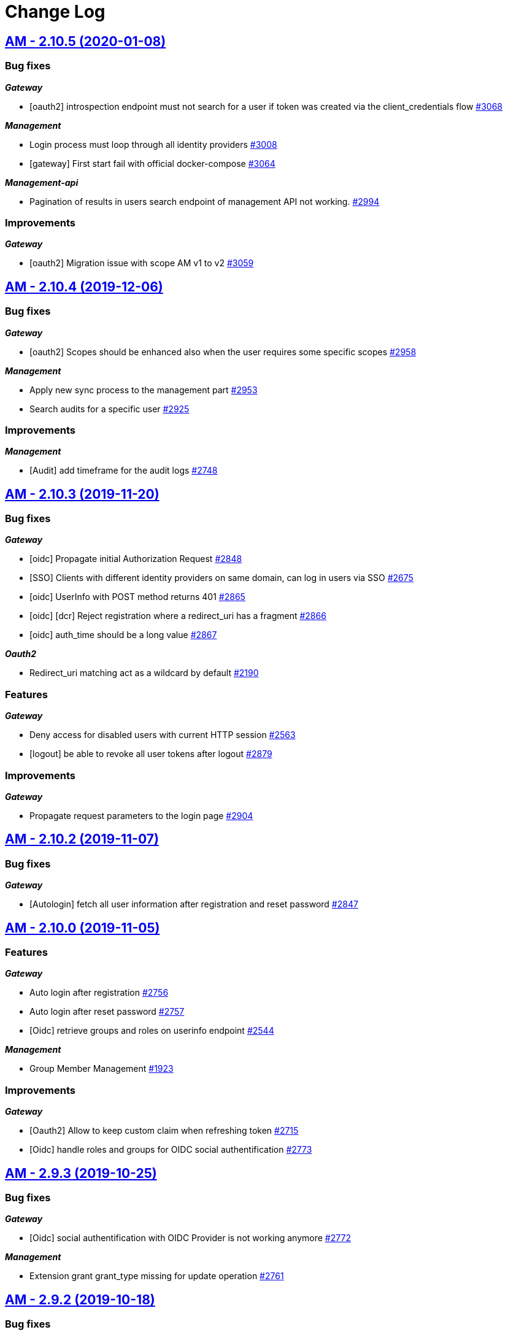 # Change Log

== https://github.com/gravitee-io/issues/milestone/198?closed=1[AM - 2.10.5 (2020-01-08)]

=== Bug fixes

*_Gateway_*

- [oauth2] introspection endpoint must not search for a user if token was created via the client_credentials flow  https://github.com/gravitee-io/issues/issues/3068[#3068]

*_Management_*

- Login process must loop through all identity providers https://github.com/gravitee-io/issues/issues/3008[#3008]
- [gateway] First start fail with official docker-compose https://github.com/gravitee-io/issues/issues/3064[#3064]

*_Management-api_*

- Pagination of results in users search endpoint of management API not working. https://github.com/gravitee-io/issues/issues/2994[#2994]

=== Improvements

*_Gateway_*

- [oauth2] Migration issue with scope AM v1 to v2 https://github.com/gravitee-io/issues/issues/3059[#3059]


== https://github.com/gravitee-io/issues/milestone/193?closed=1[AM - 2.10.4 (2019-12-06)]

=== Bug fixes

*_Gateway_*

- [oauth2] Scopes should be enhanced also when the user requires some specific scopes https://github.com/gravitee-io/issues/issues/2958[#2958]

*_Management_*

- Apply new sync process to the management part https://github.com/gravitee-io/issues/issues/2953[#2953]
- Search audits for a specific user https://github.com/gravitee-io/issues/issues/2925[#2925]

=== Improvements

*_Management_*

- [Audit] add timeframe for the audit logs https://github.com/gravitee-io/issues/issues/2748[#2748]


== https://github.com/gravitee-io/issues/milestone/190?closed=1[AM - 2.10.3 (2019-11-20)]

=== Bug fixes

*_Gateway_*

- [oidc] Propagate initial Authorization Request https://github.com/gravitee-io/issues/issues/2848[#2848]
- [SSO] Clients with different identity providers on same domain, can log in users via SSO https://github.com/gravitee-io/issues/issues/2675[#2675]
- [oidc] UserInfo with POST method returns 401 https://github.com/gravitee-io/issues/issues/2865[#2865]
- [oidc] [dcr] Reject registration where a redirect_uri has a fragment https://github.com/gravitee-io/issues/issues/2866[#2866]
- [oidc] auth_time should be a long value https://github.com/gravitee-io/issues/issues/2867[#2867]

*_Oauth2_*

- Redirect_uri matching act as a wildcard by default https://github.com/gravitee-io/issues/issues/2190[#2190]

=== Features

*_Gateway_*

- Deny access for disabled users with current HTTP session https://github.com/gravitee-io/issues/issues/2563[#2563]
- [logout] be able to revoke all user tokens after logout https://github.com/gravitee-io/issues/issues/2879[#2879]

=== Improvements

*_Gateway_*

- Propagate request parameters to the login page https://github.com/gravitee-io/issues/issues/2904[#2904]


== https://github.com/gravitee-io/issues/milestone/189?closed=1[AM - 2.10.2 (2019-11-07)]

=== Bug fixes

*_Gateway_*

- [Autologin] fetch all user information after registration and reset password https://github.com/gravitee-io/issues/issues/2847[#2847]


== https://github.com/gravitee-io/issues/milestone/163?closed=1[AM - 2.10.0 (2019-11-05)]

=== Features

*_Gateway_*

- Auto login after registration https://github.com/gravitee-io/issues/issues/2756[#2756]
- Auto login after reset password https://github.com/gravitee-io/issues/issues/2757[#2757]
- [Oidc] retrieve groups and roles on userinfo endpoint https://github.com/gravitee-io/issues/issues/2544[#2544]

*_Management_*

- Group Member Management https://github.com/gravitee-io/issues/issues/1923[#1923]

=== Improvements

*_Gateway_*

- [Oauth2] Allow to keep custom claim when refreshing token https://github.com/gravitee-io/issues/issues/2715[#2715]
- [Oidc] handle roles and groups for OIDC social authentification https://github.com/gravitee-io/issues/issues/2773[#2773]


== https://github.com/gravitee-io/issues/milestone/181?closed=1[AM - 2.9.3 (2019-10-25)]

=== Bug fixes

*_Gateway_*

- [Oidc] social authentification with OIDC Provider is not working anymore https://github.com/gravitee-io/issues/issues/2772[#2772]

*_Management_*

- Extension grant grant_type missing for update operation https://github.com/gravitee-io/issues/issues/2761[#2761]


== https://github.com/gravitee-io/issues/milestone/179?closed=1[AM - 2.9.2 (2019-10-18)]

=== Bug fixes

*_Management_*

- Be able to create multiple jwt-bearer grant type https://github.com/gravitee-io/issues/issues/2678[#2678]


== https://github.com/gravitee-io/issues/milestone/180?closed=1[AM - 2.8.6 (2019-10-17)]

=== Bug fixes

*_Management_*

- Cannot unlock user if he has never been authenticated https://github.com/gravitee-io/issues/issues/2736[#2736]


== https://github.com/gravitee-io/issues/milestone/178?closed=1[AM - 2.8.5 (2019-10-12)]

=== Improvements

*_Gateway_*

- [Identity Provider] use pooled connections for LDAP identity provider https://github.com/gravitee-io/issues/issues/2691[#2691]


== https://github.com/gravitee-io/issues/milestone/166?closed=1[AM - 2.9.1 (2019-10-03)]

=== Bug fixes

*_Gateway_*

- Manage preflight requests for token and revoke endpoints https://github.com/gravitee-io/issues/issues/2679[#2679]
- [Oidc] ID Token is not propagated anymore https://github.com/gravitee-io/issues/issues/2633[#2633]

*_Management_*

- Global admin "Domain [null] can not be found." https://github.com/gravitee-io/issues/issues/2677[#2677]

*_Management-ui_*

- Error updating client with metadata https://github.com/gravitee-io/issues/issues/2685[#2685]


== https://github.com/gravitee-io/issues/milestone/152?closed=1[AM - 2.9.0 (2019-09-18)]

=== Bug fixes

*_Gateway_*

- Client initialized with empty identity providers  https://github.com/gravitee-io/issues/issues/2568[#2568]
- Generate token - password credentials - CORS issue https://github.com/gravitee-io/issues/issues/2535[#2535]

=== Features

*_Gateway_*

- [Consent] be able to force consent page https://github.com/gravitee-io/issues/issues/2416[#2416]
- [Extension-point] retrieve user consent technical id from the POST_CONSENT step https://github.com/gravitee-io/issues/issues/2582[#2582]
- Store contextual information about the current authentication transaction https://github.com/gravitee-io/issues/issues/1933[#1933]

*_Identity-provider_*

- Role mapping for "external" providers https://github.com/gravitee-io/issues/issues/2505[#2505]

*_Management_*

- Add metadata to a client https://github.com/gravitee-io/issues/issues/2342[#2342]
- Role management https://github.com/gravitee-io/issues/issues/2464[#2464]

=== Improvements

*_Docker_*

- Manage protocol within nginx https://github.com/gravitee-io/issues/issues/2560[#2560]


== https://github.com/gravitee-io/issues/milestone/162?closed=1[AM - 2.8.4 (2019-09-18)]

=== Bug fixes

*_Event_*

- Some events are not published on the good domain https://github.com/gravitee-io/issues/issues/2561[#2561]

*_Management_*

- Cannot reset password or finalize user registration if user has no external id https://github.com/gravitee-io/issues/issues/2602[#2602]

=== Improvements

*_Gateway_*

- Remove technical error messages to avoid potential fraudulent access attempt https://github.com/gravitee-io/issues/issues/2614[#2614]


== https://github.com/gravitee-io/issues/milestone/160?closed=1[AM - 2.8.3 (2019-08-15)]

=== Bug fixes

*_Gateway_*

- [Sync] all domains handle events for other domains https://github.com/gravitee-io/issues/issues/2532[#2532]


== https://github.com/gravitee-io/issues/milestone/157?closed=1[AM - 2.8.2 (2019-08-05)]

=== Bug fixes

*_Audits_*

- Duplicate authentication events https://github.com/gravitee-io/issues/issues/2501[#2501]

*_Extension-grant_*

- Username claim is wrong after case-sensitivity feature https://github.com/gravitee-io/issues/issues/2482[#2482]

*_Management_*

- Social identity providers not working for admin domain https://github.com/gravitee-io/issues/issues/2500[#2500]

*_Management-ui_*

- One hour Account Blocked Duration is not displayed https://github.com/gravitee-io/issues/issues/2493[#2493]


== https://github.com/gravitee-io/issues/milestone/151?closed=1[AM - 2.8.1 (2019-07-22)]

=== Bug fixes

*_Am_*

- [ui] minor bug client selection component https://github.com/gravitee-io/issues/issues/2471[#2471]

*_Management-ui_*

- LDAP identity provider form CSS overlapping issue https://github.com/gravitee-io/issues/issues/2477[#2477]

*_Oauth_*

- Typo in error_description https://github.com/gravitee-io/issues/issues/2470[#2470]

=== Features

*_Am_*

- [dcr] Manage templating (UI/UX enhancements) https://github.com/gravitee-io/issues/issues/2454[#2454]


== https://github.com/gravitee-io/issues/milestone/144?closed=1[AM - 2.8.0 (2019-07-17)]

=== Bug fixes

*_Audits_*

- E11000 duplicate key error  https://github.com/gravitee-io/issues/issues/2368[#2368]

*_Gateway_*

- [Management] logback gravitee.am.log.dir_IS_UNDEFINED https://github.com/gravitee-io/issues/issues/2430[#2430]

*_Identityprovider_*

- [Ldap] unable to use complex searchFilter https://github.com/gravitee-io/issues/issues/2428[#2428]

*_Idp_*

- [Role-mapper] invalid grant if group has no member https://github.com/gravitee-io/issues/issues/2073[#2073]

=== Features

*_Dcr_*

- Discovery & default scopes https://github.com/gravitee-io/issues/issues/2326[#2326]
- Manage templating https://github.com/gravitee-io/issues/issues/2454[#2454]

*_Management_*

- Tokens claims mapper https://github.com/gravitee-io/issues/issues/2409[#2409]
- Username/Email case-sensitivity https://github.com/gravitee-io/issues/issues/2445[#2445]

=== Improvements

*_Docker_*

- Remove gravitee user for openshift support https://github.com/gravitee-io/issues/issues/2438[#2438]

*_Gateway_*

- Add a X-Transaction-Id when hitting AM Gateway https://github.com/gravitee-io/issues/issues/2450[#2450]

*_Management_*

- Add a warning message if JWT secret is the default one https://github.com/gravitee-io/issues/issues/2451[#2451]


== https://github.com/gravitee-io/issues/milestone/148?closed=1[AM - 2.7.1 (2019-06-27)]

=== Bug fixes

*_Management_*

- Jetty server becomes unresponsive after being idle https://github.com/gravitee-io/issues/issues/2411[#2411]
- Multiple Vertx instances https://github.com/gravitee-io/issues/issues/2410[#2410]


== https://github.com/gravitee-io/issues/milestone/134?closed=1[AM - 2.7.0 (2019-06-15)]

=== Bug fixes

*_Gateway_*

- [Dcr] A redirect_uri is required even if the client is created for the client_credentials flow https://github.com/gravitee-io/issues/issues/2297[#2297]

*_Management_*

- Check client while setting it to a user https://github.com/gravitee-io/issues/issues/2335[#2335]
- Dashboard top clients doesn't work https://github.com/gravitee-io/issues/issues/2362[#2362]
- Enable/Disable users not working with external identity providers https://github.com/gravitee-io/issues/issues/2361[#2361]
- OAuth 2.0 scope keys should be case sensitive https://github.com/gravitee-io/issues/issues/2343[#2343]
- [OIDC Provider] Client secret value should be optional https://github.com/gravitee-io/issues/issues/2344[#2344]

=== Features

*_Gateway_*

- Add extension point for more granular OAuth2 scope save/check https://github.com/gravitee-io/issues/issues/1849[#1849]
- Manage policies at root level https://github.com/gravitee-io/issues/issues/2356[#2356]

*_Management_*

- Add an option to complete an account during reset password https://github.com/gravitee-io/issues/issues/2345[#2345]
- Handle custom error page https://github.com/gravitee-io/issues/issues/2312[#2312]
- [am] I should be able to search user by username using management API https://github.com/gravitee-io/issues/issues/2120[#2120]

*_Oidc_*

- [Dcr] implement renew secret https://github.com/gravitee-io/issues/issues/2323[#2323]

=== Improvements

*_Management-ui_*

- UI enhancements https://github.com/gravitee-io/issues/issues/2357[#2357]


== https://github.com/gravitee-io/issues/milestone/129?closed=1[AM - 2.6.0 (2019-05-24)]

=== Bug fixes

*_Gateway_*

- [forms] Custom client forms are not used after redirection https://github.com/gravitee-io/issues/issues/2285[#2285]
- [scim] Configure CORS https://github.com/gravitee-io/issues/issues/2262[#2262]

*_Oidc_*

- [dcr] Missing openid response_type https://github.com/gravitee-io/issues/issues/2178[#2178]

=== Features

*_Gateway_*

- Brute force authentication attempt https://github.com/gravitee-io/issues/issues/2216[#2216]
- Internal refactoring - protocols are now plugins https://github.com/gravitee-io/issues/issues/2185[#2185]
- OpenID Connect Identity Provider https://github.com/gravitee-io/issues/issues/1848[#1848]

*_Global_*

- Manage security domains deployment https://github.com/gravitee-io/issues/issues/2017[#2017]

*_Management_*

- Create default certificate per domain  https://github.com/gravitee-io/issues/issues/2146[#2146]

=== Improvements

*_Oidc_*

- [dcr] Manage userinfo encryption https://github.com/gravitee-io/issues/issues/2180[#2180]
- [dcr] Manage id_token encryption https://github.com/gravitee-io/issues/issues/2174[#2174]


== https://github.com/gravitee-io/issues/milestone/122?closed=1[AM - 2.5.0 (2019-04-24)]

=== Bug fixes

*_Oidc_*

- [dcr] subject_type not checked https://github.com/gravitee-io/issues/issues/2135[#2135]
- [jwks] JWKS keys endpoint seems to load all domains certificates https://github.com/gravitee-io/issues/issues/2126[#2126]
- [dcr] update through PUT request https://github.com/gravitee-io/issues/issues/2134[#2134]

=== Features

*_Gateway_*

- [jwt] generate 'issuer' claim per domain https://github.com/gravitee-io/issues/issues/2015[#2015]

*_Management_*

- Create audit logs for the platform https://github.com/gravitee-io/issues/issues/2065[#2065]
- Delete scope approval https://github.com/gravitee-io/issues/issues/1851[#1851]

*_Management-api_*

- Add a service to generate a new client secret https://github.com/gravitee-io/issues/issues/2063[#2063]

*_Oidc_*

- [dcr] Manage id_token_signed_response_alg https://github.com/gravitee-io/issues/issues/2154[#2154]
- [dcr] Manage userinfo_signed_response_alg https://github.com/gravitee-io/issues/issues/2136[#2136]

*_Platform_*

- Java 11 support https://github.com/gravitee-io/issues/issues/2145[#2145]

=== Improvements

*_Oidc_*

- [dcr] One time Token https://github.com/gravitee-io/issues/issues/2133[#2133]


== https://github.com/gravitee-io/issues/milestone/111?closed=1[AM - 2.4.0 (2019-03-20)]

=== Bug fixes

*_Gateway_*

- Return a refresh_token when getting an access_token using extension grant https://github.com/gravitee-io/issues/issues/1978[#1978]

*_General_*

- SSL problems when connecting with MongoDB ReplicaSet https://github.com/gravitee-io/issues/issues/1983[#1983]

=== Features

*_Management_*

- Cusomizable scope expiry (per single scope) https://github.com/gravitee-io/issues/issues/1850[#1850]
- [Users] Select IDP when creating a user https://github.com/gravitee-io/issues/issues/2018[#2018]

=== Improvements

*_Gateway_*

- Stronger client_secret (and other tokens) https://github.com/gravitee-io/issues/issues/1847[#1847]

*_Management_*

- Add the prometheus configuration https://github.com/gravitee-io/issues/issues/2036[#2036]


== https://github.com/gravitee-io/issues/milestone/110?closed=1[AM - 2.3.0 (2019-02-25)]

=== Bug fixes

*_Email_*

- Do not try to load local image resources if src tag is an absolute http link https://github.com/gravitee-io/issues/issues/1970[#1970]

*_General_*

- NullPointerException with unknown client https://github.com/gravitee-io/issues/issues/1895[#1895]

*_Idp_*

- Role Mapper does not handle attribute value with '=' https://github.com/gravitee-io/issues/issues/1936[#1936]

*_Management_*

- Cannot reset client certificate https://github.com/gravitee-io/issues/issues/1960[#1960]
- Dashboard tokens doesn't work https://github.com/gravitee-io/issues/issues/1959[#1959]

*_Oidc_*

- Missing SubjectTypesSupported in oidc/.well-known/openid-configuration response https://github.com/gravitee-io/issues/issues/1928[#1928]

*_Scim_*

- Org.bson.codecs.configuration.CodecConfigurationExceptionCan't find a codec for class io.gravitee.am.gateway.handler.scim.model.Attribute https://github.com/gravitee-io/issues/issues/1953[#1953]

=== Features

*_Certificate_*

- PKCS12 support https://github.com/gravitee-io/issues/issues/1896[#1896]

*_Idp_*

- Ldap] enable compare password authentication https://github.com/gravitee-io/issues/issues/1912[#1912]

*_Management_*

- Custom HTML templates per client https://github.com/gravitee-io/issues/issues/1910[#1910]
- Custom email templates https://github.com/gravitee-io/issues/issues/1909[#1909]
- Password Complexity policy https://github.com/gravitee-io/issues/issues/1921[#1921]

*_Oauth2_*

- [extension-grant] Exchange APIM API-Key for token https://github.com/gravitee-io/issues/issues/1911[#1911]

=== Improvements

*_General_*

- [jwt] Check that the user identified by sub is existing https://github.com/gravitee-io/issues/issues/1900[#1900]


== https://github.com/gravitee-io/graviteeio-access-management/milestone/25?closed=1[2.2.0 (2019-01-24)]

=== Bug fixes

*_Management_*

- Change auth cookie name to avoid potential cookies collision  https://github.com/gravitee-io/graviteeio-access-management/issues/489[#489]
- Sometimes the /admin context is not well deployed https://github.com/gravitee-io/graviteeio-access-management/issues/488[#488]

*_Oauth2_*

- Authorization request is not retrieved from session when available. https://github.com/gravitee-io/graviteeio-access-management/issues/472[#472]

=== Features

*_Global_*

- User management https://github.com/gravitee-io/graviteeio-access-management/issues/145[#145]

*_Oauth2_*

- Add claims mapping to the JWT Bearer extension grant https://github.com/gravitee-io/graviteeio-access-management/issues/491[#491]

*_Openid_*

- Dynamic client registration https://github.com/gravitee-io/graviteeio-access-management/issues/191[#191]

=== Improvements

*_Oidc_*

- Set default "sub" claim for LDAP Provider if custom mapping is enable https://github.com/gravitee-io/graviteeio-access-management/issues/479[#479]


== https://github.com/gravitee-io/graviteeio-access-management/milestone/26?closed=1[2.1.1 (2018-12-05)]

=== Bug fixes

*_Gateway_*

- HTTP Error 503 after scope approvals https://github.com/gravitee-io/graviteeio-access-management/issues/467[#467]

*_Oauth2_*

- Null value while retrieving social user https://github.com/gravitee-io/graviteeio-access-management/issues/463[#463]

=== Improvements

*_Gateway_*

- Do not reload the entire domain context for "inner" changes https://github.com/gravitee-io/graviteeio-access-management/issues/465[#465]


== https://github.com/gravitee-io/graviteeio-access-management/milestone/23?closed=1[2.1.0 (2018-11-28)]

=== Bug fixes

*_Certificate_*

- Save certificate binary data into database https://github.com/gravitee-io/graviteeio-access-management/issues/295[#295]
- Unable to disable client's certificate https://github.com/gravitee-io/graviteeio-access-management/issues/309[#309]

*_Gateway_*

- Gateway should not load master domains https://github.com/gravitee-io/graviteeio-access-management/issues/427[#427]
- Rely on "X-Forwarded-Path" header to handle 302 redirection  https://github.com/gravitee-io/graviteeio-access-management/issues/433[#433]
- Rely on X-Forwarded-Prefix to set Session domain cookie path https://github.com/gravitee-io/graviteeio-access-management/issues/436[#436]

*_Identityprovider_*

- Mongo] handle complex user claims https://github.com/gravitee-io/graviteeio-access-management/issues/441[#441]
- [ldap] Use a password field for the LDAP password property https://github.com/gravitee-io/graviteeio-access-management/issues/438[#438]

*_Management_*

- Scopes are still present when a security domain is deleted. https://github.com/gravitee-io/graviteeio-access-management/issues/346[#346]

*_Oauth2_*

- A refresh_token is provided even for a client without this grant type https://github.com/gravitee-io/graviteeio-access-management/issues/338[#338]
- Access token additional parameters https://github.com/gravitee-io/graviteeio-access-management/issues/341[#341]
- Access token after Implicit/Hybrid flow is the same as Resource Owner Flow https://github.com/gravitee-io/graviteeio-access-management/issues/446[#446]
- Authorization codemissing client_id https://github.com/gravitee-io/graviteeio-access-management/issues/343[#343]
- Authorization server must throw invalid request exception if request includes a parameter more than once https://github.com/gravitee-io/graviteeio-access-management/issues/363[#363]
- Client can ask for any scope, even if scope are not defined from domain settings https://github.com/gravitee-io/graviteeio-access-management/issues/337[#337]
- Different behaviors between no scope and empty scope https://github.com/gravitee-io/graviteeio-access-management/issues/340[#340]
- Flow with redirect_uri (auth_code / implicit) https://github.com/gravitee-io/graviteeio-access-management/issues/371[#371]
- Gateway returns a 500 when providing an invalid Basic auth header https://github.com/gravitee-io/graviteeio-access-management/issues/339[#339]
- Invalid set-cookie value https://github.com/gravitee-io/graviteeio-access-management/issues/352[#352]
- Scope approvals are never removed https://github.com/gravitee-io/graviteeio-access-management/issues/362[#362]
- Unsupported response_type with authorize endpoint https://github.com/gravitee-io/graviteeio-access-management/issues/342[#342]
- Wrong "sub" claim for resource owner password grant flow https://github.com/gravitee-io/graviteeio-access-management/issues/374[#374]
- [authorization code] An unknown client / invalid client must not be redirected to login form https://github.com/gravitee-io/graviteeio-access-management/issues/353[#353]
- [authorization code] Login form must not be accessed directly https://github.com/gravitee-io/graviteeio-access-management/issues/358[#358]
- [authorization code] No redirect_uri must result on an error https://github.com/gravitee-io/graviteeio-access-management/issues/357[#357]
- [revocation] No error / error_description when the client_id is not the one used to generate token https://github.com/gravitee-io/graviteeio-access-management/issues/385[#385]
- [revocation] No error and error_description when the client is unknown https://github.com/gravitee-io/graviteeio-access-management/issues/384[#384]

*_Oidc_*

- At_hash ID Token claim is required for Implicit and Hybrid flow https://github.com/gravitee-io/graviteeio-access-management/issues/396[#396]
- Client cannot be found in case of failure https://github.com/gravitee-io/graviteeio-access-management/issues/408[#408]
- Handle nonce parameter for existing tokens https://github.com/gravitee-io/graviteeio-access-management/issues/316[#316]
- Hybrid Flow - response type code+token should not have an id_token in response even with scope openid https://github.com/gravitee-io/graviteeio-access-management/issues/439[#439]
- Hybrid flow Authorization Error Response must be return in the fragment component of the Redirection URI https://github.com/gravitee-io/graviteeio-access-management/issues/413[#413]
- Implicit flow should use fragment in redirection uri instead of query-param https://github.com/gravitee-io/graviteeio-access-management/issues/400[#400]
- Mismatch redirect_uri should end up with default AM error page https://github.com/gravitee-io/graviteeio-access-management/issues/409[#409]
- No error_description when calling UserInfo endpoint https://github.com/gravitee-io/graviteeio-access-management/issues/378[#378]
- Nonce parameter is required for implicit flow https://github.com/gravitee-io/graviteeio-access-management/issues/395[#395]
- OpenIDScopeUpgrader - ScopeAlreadyExistsException for newly created database https://github.com/gravitee-io/graviteeio-access-management/issues/418[#418]
- Some Location HTTP redirect_uri are not absolute https://github.com/gravitee-io/graviteeio-access-management/issues/415[#415]
- Sub claim must be an internal identifier https://github.com/gravitee-io/graviteeio-access-management/issues/376[#376]
- UserInfo Response 'sub' claim mismatch ID Token 'sub' claim https://github.com/gravitee-io/graviteeio-access-management/issues/394[#394]
- [implicit] redirect_uri is required https://github.com/gravitee-io/graviteeio-access-management/issues/402[#402]

*_Plugins_*

- PluginContextFactoryImpl - Unable to refresh plugin context https://github.com/gravitee-io/graviteeio-access-management/issues/430[#430]

=== Features

*_Gateway_*

- Management] add healthcheck probes https://github.com/gravitee-io/graviteeio-access-management/issues/453[#453]

*_Idp_*

- Add "email" field for inline provider https://github.com/gravitee-io/graviteeio-access-management/issues/391[#391]
- Enable user mapper for inline provider https://github.com/gravitee-io/graviteeio-access-management/issues/390[#390]

*_Oauth2_*

- Allow cross domains tokens introspection https://github.com/gravitee-io/graviteeio-access-management/issues/457[#457]
- Rethink the way to store tokens https://github.com/gravitee-io/graviteeio-access-management/issues/451[#451]

*_Oidc_*

- Complete OpenID Provider Metadata https://github.com/gravitee-io/graviteeio-access-management/issues/330[#330]
- Hybrid Flow handle multiple response type https://github.com/gravitee-io/graviteeio-access-management/issues/332[#332]
- Implicit flow handle id_token response type https://github.com/gravitee-io/graviteeio-access-management/issues/334[#334]
- Not the same nonce in the ID Token as in the authorization request https://github.com/gravitee-io/graviteeio-access-management/issues/299[#299]
- Request with prompt=login when user logged in https://github.com/gravitee-io/graviteeio-access-management/issues/319[#319]
- Request with prompt=none when not logged in https://github.com/gravitee-io/graviteeio-access-management/issues/300[#300]
- Requesting Claims using Scope Values https://github.com/gravitee-io/graviteeio-access-management/issues/380[#380]
- Requesting Claims using the "claims" Request Parameter https://github.com/gravitee-io/graviteeio-access-management/issues/325[#325]
- Requesting ID Token with max_age=1 seconds restriction https://github.com/gravitee-io/graviteeio-access-management/issues/301[#301]
- Requesting ID Token with max_age=10000 seconds restriction https://github.com/gravitee-io/graviteeio-access-management/issues/302[#302]
- Revoke tokens issued from an code using twice https://github.com/gravitee-io/graviteeio-access-management/issues/328[#328]
- Signed ID Token has no kid https://github.com/gravitee-io/graviteeio-access-management/issues/298[#298]
- UserInfo Endpoint access with POST and bearer body https://github.com/gravitee-io/graviteeio-access-management/issues/317[#317]

*_Openid_*

- OpenID Connect support https://github.com/gravitee-io/graviteeio-access-management/issues/1[#1]
- Well-known endpoint https://github.com/gravitee-io/graviteeio-access-management/issues/182[#182]

=== Improvements

*_Gateway_*

- Improve logging https://github.com/gravitee-io/graviteeio-access-management/issues/424[#424]

*_Management_*

- Better support  for X-Forward-* headers https://github.com/gravitee-io/graviteeio-access-management/issues/419[#419]

*_Oauth2_*

- Default login page should display domain's name instead of domain's description https://github.com/gravitee-io/graviteeio-access-management/issues/445[#445]
- Update extension grants for 2.1 version https://github.com/gravitee-io/graviteeio-access-management/issues/455[#455]

*_Repository_*

- [mongodb] TLS support https://github.com/gravitee-io/graviteeio-access-management/issues/443[#443]


== https://github.com/gravitee-io/graviteeio-access-management/milestone/24?closed=1[2.0.5 (2018-10-25)]

=== Bug fixes

*_Oauth2_*

- Unable to create extension grants with identity provider https://github.com/gravitee-io/graviteeio-access-management/issues/405[#405]


== https://github.com/gravitee-io/graviteeio-access-management/milestone/22?closed=1[2.0.4 (2018-07-27)]

=== Bug fixes

*_Oidc_*

- UserInfo endpoint for social provider does not seem to work https://github.com/gravitee-io/graviteeio-access-management/issues/285[#285]
- Userinfo Endpoint path https://github.com/gravitee-io/graviteeio-access-management/issues/286[#286]

=== Improvements

*_Identity_*

- [ldap] No enough log https://github.com/gravitee-io/graviteeio-access-management/issues/287[#287]
- [ldap] set connection and response timeout https://github.com/gravitee-io/graviteeio-access-management/issues/291[#291]


== https://github.com/gravitee-io/graviteeio-access-management/milestone/21?closed=1[2.0.3 (2018-07-25)]

=== Bug fixes

*_Gateway_*

- Fix NPE for UriBuilder https://github.com/gravitee-io/graviteeio-access-management/issues/279[#279]
- Handle proxy request for login callback https://github.com/gravitee-io/graviteeio-access-management/issues/281[#281]

*_Management_*

- Cookies clearing not working during logout process https://github.com/gravitee-io/graviteeio-access-management/issues/283[#283]


== https://github.com/gravitee-io/graviteeio-access-management/milestone/20?closed=1[2.0.2 (2018-07-24)]

=== Bug fixes

*_Gateway_*

- No content-type for HTML pages https://github.com/gravitee-io/graviteeio-access-management/issues/274[#274]

*_Oauth2_*

- Handle proxy context-path for redirect_uri query param https://github.com/gravitee-io/graviteeio-access-management/issues/273[#273]
- Unable enhance scopes option https://github.com/gravitee-io/graviteeio-access-management/issues/277[#277]


== https://github.com/gravitee-io/graviteeio-access-management/milestone/19?closed=1[2.0.1 (2018-07-23)]

=== Bug fixes

*_OIDC_*

- Unable CORS for UserInfo Endpoint https://github.com/gravitee-io/graviteeio-access-management/issues/264[#264]
- UserInfo endpoint 400 Bad Request for the implicit flow https://github.com/gravitee-io/graviteeio-access-management/issues/263[#263]

*_Oauth2_*

- Add additional parameters to the redirect_uri implicit response https://github.com/gravitee-io/graviteeio-access-management/issues/268[#268]
- Handle proxy requests for social redirect callback https://github.com/gravitee-io/graviteeio-access-management/issues/267[#267]

=== Improvements

*_Gateway_*

- Rename session cookie name to avoid potential security leaks https://github.com/gravitee-io/graviteeio-access-management/issues/271[#271]


== https://github.com/gravitee-io/graviteeio-access-management/milestone/14?closed=1[2.0.0 (2018-07-13)]

=== Features

*_Gateway_*

- Moving to Vert.x reactive version https://github.com/gravitee-io/graviteeio-access-management/issues/261[#261]

*_Management-api_*

- Externalize rest api https://github.com/gravitee-io/graviteeio-access-management/issues/204[#204]


== https://github.com/gravitee-io/graviteeio-access-management/milestone/18?closed=1[1.6.4 (2018-06-25)]

=== Bug fixes

*_Dashboard_*

- Do not fetch all access and refresh token information for "count" analytics https://github.com/gravitee-io/graviteeio-access-management/issues/249[#249]


== https://github.com/gravitee-io/graviteeio-access-management/milestone/17?closed=1[1.6.3 (2018-06-18)]

=== Bug fixes

*_Idp_*

- [Ldap][user-mappers] cast exception for array attributes https://github.com/gravitee-io/graviteeio-access-management/issues/245[#245]

*_Oauth2_*

- Chain providers during user authentication https://github.com/gravitee-io/graviteeio-access-management/issues/240[#240]
- Change redirect strategy for error login redirect callback https://github.com/gravitee-io/graviteeio-access-management/issues/242[#242]

=== Features

*_General_*

- Add the "client_credentials" grant type to the default admin client https://github.com/gravitee-io/graviteeio-access-management/pull/244[#244] (Thanks to https://github.com/pletessier[pletessier])

*_Global_*

- Enable SSL/HTTPS at gateway level https://github.com/gravitee-io/graviteeio-access-management/issues/247[#247]


== https://github.com/gravitee-io/graviteeio-access-management/milestone/16?closed=1[1.6.2 (2018-02-16)]

=== Bug fixes

*_Oauth2_*

- Enhance scopes are missing https://github.com/gravitee-io/graviteeio-access-management/issues/229[#229]


== https://github.com/gravitee-io/graviteeio-access-management/milestone/15?closed=1[1.6.1 (2018-02-14)]

=== Bug fixes

*_Oauth2_*

- Fix assets paths for login and oauth confirmation/error pages https://github.com/gravitee-io/graviteeio-access-management/issues/225[#225]

=== Features

*_Oauth2_*

- Update InitializeUpgrader to be consistent with the new scopes management system https://github.com/gravitee-io/graviteeio-access-management/issues/227[#227]


== https://github.com/gravitee-io/graviteeio-access-management/milestone/13?closed=1[1.6.0 (2018-02-14)]

=== Bug fixes

*_Oauth2_*

- Error redirect after login process https://github.com/gravitee-io/graviteeio-access-management/issues/212[#212]
- Internal server error when doing authorization_code https://github.com/gravitee-io/graviteeio-access-management/issues/183[#183]
- Scope not take in account while asking for an access_token https://github.com/gravitee-io/graviteeio-access-management/issues/189[#189]

*_Openid_*

- Fix ID token custom claims user mapping https://github.com/gravitee-io/graviteeio-access-management/issues/208[#208]

=== Features

*_Identity-provider_*

- Handle external oauth2/social provider https://github.com/gravitee-io/graviteeio-access-management/issues/198[#198]
- MongoDB support https://github.com/gravitee-io/graviteeio-access-management/issues/193[#193]
- OAuth 2.0 generic server support https://github.com/gravitee-io/graviteeio-access-management/issues/216[#216]

*_Oauth2_*

- Default user approval page https://github.com/gravitee-io/graviteeio-access-management/issues/106[#106]
- Remove jwt format for access and refresh tokens https://github.com/gravitee-io/graviteeio-access-management/issues/222[#222]

=== Improvements

*_Management-ui_*

- The settings menu is difficult to understand https://github.com/gravitee-io/graviteeio-access-management/issues/201[#201]
- The way to activate a domain is totally hidden https://github.com/gravitee-io/graviteeio-access-management/issues/202[#202]

*_Portal_*

- Add stepper for providers/certificates/extension grants creation components https://github.com/gravitee-io/graviteeio-access-management/issues/220[#220]


== https://github.com/gravitee-io/graviteeio-access-management/milestone/11?closed=1[1.5.3 (2018-01-12)]

=== Bug fixes

*_Oauth2_*

- Encoded redirect uri mistmatch https://github.com/gravitee-io/graviteeio-access-management/issues/186[#186]

=== Improvements

*_Oauth2_*

- Extension grants allow to save user in database https://github.com/gravitee-io/graviteeio-access-management/issues/184[#184]


== https://github.com/gravitee-io/graviteeio-access-management/milestone/12?closed=1[1.5.2 (2017-12-20)]

=== Improvements

*_Docker_*

- Allow to configure nginx port https://github.com/gravitee-io/graviteeio-access-management/issues/179[#179]


== https://github.com/gravitee-io/graviteeio-access-management/milestone/10?closed=1[1.5.1 (2017-11-14)]

=== Bug fixes

*_General_*

- LDAP userSearchBase field must not be null https://github.com/gravitee-io/graviteeio-access-management/issues/177[#177]

*_Oauth2_*

- Fix token generation since extension grants feature https://github.com/gravitee-io/graviteeio-access-management/issues/175[#175]


== https://github.com/gravitee-io/graviteeio-access-management/milestone/8?closed=1[1.5.0 (2017-11-13)]

=== Features

*_Oauth2_*

- Add possibility to generate access token per request https://github.com/gravitee-io/graviteeio-access-management/issues/169[#169]


== https://github.com/gravitee-io/graviteeio-access-management/milestone/9?closed=1[1.4.2 (2017-10-09)]

=== Bug fixes

*_Oauth2_*

- Set default user for refresh token grant type https://github.com/gravitee-io/graviteeio-access-management/issues/167[#167]


== https://github.com/gravitee-io/graviteeio-access-management/milestone/6?closed=1[1.4.0 (2017-09-05)]

=== Bug fixes

*_Management-api_*

-  delete all data related to a security domain https://github.com/gravitee-io/graviteeio-access-management/issues/148[#148]

*_Webui_*

- Not able to create a new certificate https://github.com/gravitee-io/graviteeio-access-management/issues/151[#151]

=== Features

*_Global_*

- Create AM docker images https://github.com/gravitee-io/graviteeio-access-management/issues/124[#124]
- Create PID file for Gravitee.AM Gateway process https://github.com/gravitee-io/graviteeio-access-management/issues/121[#121]

*_Oauth2_*

- Better handle Refresh token grant flow https://github.com/gravitee-io/graviteeio-access-management/issues/120[#120]

=== Improvements

*_Management-api_*

-  do not display top clients without access tokens https://github.com/gravitee-io/graviteeio-access-management/issues/159[#159]

*_Management-ui_*

- Re-order administration pages https://github.com/gravitee-io/graviteeio-access-management/issues/156[#156]
- Update angular2-json-schema-form https://github.com/gravitee-io/graviteeio-access-management/issues/146[#146]

*_Portal_*

- Upgrade dependencies https://github.com/gravitee-io/graviteeio-access-management/issues/126[#126]


== https://github.com/gravitee-io/graviteeio-access-management/milestone/7?closed=1[1.3.1 (2017-08-17)]

=== Bug fixes

*_Oauth2_*

- Access/Refresh token created/updated date not set https://github.com/gravitee-io/graviteeio-access-management/issues/128[#128]

*_Openid-connect_*

- Set a default ID token expiry time  https://github.com/gravitee-io/graviteeio-access-management/issues/134[#134]

*_Portal_*

- Fail to update identity provider definition https://github.com/gravitee-io/graviteeio-access-management/issues/130[#130]

=== Features

*_Global_*

- Role mapper for in-line identity provider https://github.com/gravitee-io/graviteeio-access-management/issues/140[#140]

=== Improvements

*_Management-ui_*

- New design for administration screens https://github.com/gravitee-io/graviteeio-access-management/issues/141[#141]


== https://github.com/gravitee-io/graviteeio-access-management/milestone/4?closed=1[1.3.0 (2017-07-12)]

=== Features

*_Global_*

- Role management https://github.com/gravitee-io/graviteeio-access-management/issues/116[#116]


== https://github.com/gravitee-io/graviteeio-access-management/milestone/5?closed=1[1.2.1 (2017-06-22)]

=== Bug fixes

*_Admin_*

- No logo top-left corner if behind a reverse-proxy https://github.com/gravitee-io/graviteeio-access-management/issues/108[#108]

*_Oauth2_*

- Approval page behind a reverse-proxy https://github.com/gravitee-io/graviteeio-access-management/issues/114[#114]
- Default scopes for the admin client https://github.com/gravitee-io/graviteeio-access-management/issues/105[#105]
- Do not fetch remote icon fonts for default login page https://github.com/gravitee-io/graviteeio-access-management/issues/112[#112]
- Refresh token is null at second call https://github.com/gravitee-io/graviteeio-access-management/issues/107[#107]


== https://github.com/gravitee-io/graviteeio-access-management/milestone/3?closed=1[1.2.0 (2017-06-19)]

=== Bug fixes

*_Management-ui_*

- Sandbox login preview page https://github.com/gravitee-io/graviteeio-access-management/issues/95[#95]

*_Oauth2_*

- Ensure backward compatibility https://github.com/gravitee-io/graviteeio-access-management/issues/90[#90]
- Login form action is relative https://github.com/gravitee-io/graviteeio-access-management/issues/101[#101]

=== Features

*_Identity-provider_*

-  override default identity provider user attributes https://github.com/gravitee-io/graviteeio-access-management/issues/75[#75]

*_Management-ui_*

-  map user attributes from identity provider https://github.com/gravitee-io/graviteeio-access-management/issues/74[#74]
- Self hosting material design icons  https://github.com/gravitee-io/graviteeio-access-management/issues/82[#82]

*_Oauth2_*

-  Signing JWTs with Domain cryptographic algorithms https://github.com/gravitee-io/graviteeio-access-management/issues/94[#94]

=== Improvements

*_Management-ui_*

- Create breadcrumb https://github.com/gravitee-io/graviteeio-access-management/issues/84[#84]

*_Openid_*

- Remove default openid scope registered with the client https://github.com/gravitee-io/graviteeio-access-management/issues/92[#92]


== https://github.com/gravitee-io/graviteeio-access-management/milestone/2?closed=1[1.1.0 (2017-05-29)]

=== Bug fixes

*_Management-api_*

- Update domain when modify identity provider https://github.com/gravitee-io/graviteeio-access-management/issues/72[#72]

=== Features

*_Global_*

-  add mongodb repository configuration https://github.com/gravitee-io/graviteeio-access-management/issues/73[#73]


== https://github.com/gravitee-io/graviteeio-access-management/milestone/1?closed=1[1.0.0 (2017-05-15)]

=== Bug fixes

*_Management-api_*

- Browser error when a client has no grant types https://github.com/gravitee-io/graviteeio-access-management/issues/14[#14]

*_Management-ui_*

- Fix splash screen image flickering https://github.com/gravitee-io/graviteeio-access-management/issues/44[#44]

*_Oauth2_*

- Access token collision https://github.com/gravitee-io/graviteeio-access-management/issues/8[#8]
- CORS header not settled for /oauth/token https://github.com/gravitee-io/graviteeio-access-management/issues/9[#9]
- Display authenticated user during token validation https://github.com/gravitee-io/graviteeio-access-management/issues/32[#32]
- Error when generating an access token using application/xml https://github.com/gravitee-io/graviteeio-access-management/issues/25[#25]
- HTTP Error 500 when client_id does not exist https://github.com/gravitee-io/graviteeio-access-management/issues/36[#36]
- Not able to authenticate user using inline identity provider  https://github.com/gravitee-io/graviteeio-access-management/issues/29[#29]
- Refresh token does not work as expected https://github.com/gravitee-io/graviteeio-access-management/issues/7[#7]

=== Features

*_General_*

- JWT support https://github.com/gravitee-io/graviteeio-access-management/issues/3[#3]

*_Management-api_*

- Delete a client https://github.com/gravitee-io/graviteeio-access-management/issues/38[#38]
- Delete identity provider https://github.com/gravitee-io/graviteeio-access-management/issues/46[#46]
- Initial implementation of rest-api https://github.com/gravitee-io/graviteeio-access-management/issues/2[#2]
- Secure the management rest-api https://github.com/gravitee-io/graviteeio-access-management/issues/18[#18]

*_Management-ui_*

-  initial implementation of the web-ui https://github.com/gravitee-io/graviteeio-access-management/issues/10[#10]
- Custom login page per domain https://github.com/gravitee-io/graviteeio-access-management/issues/20[#20]
- Handle oauth2 client logout https://github.com/gravitee-io/graviteeio-access-management/issues/50[#50]
- Secure the management UI https://github.com/gravitee-io/graviteeio-access-management/issues/22[#22]

*_Oauth2_*

- Token revocationaccess_token and refresh_token https://github.com/gravitee-io/graviteeio-access-management/issues/27[#27]

=== Improvements

*_Global_*

- Initialize the repository to be able to connect to AM after first start. https://github.com/gravitee-io/graviteeio-access-management/issues/51[#51]

*_Oauth2_*

- Custom global login form https://github.com/gravitee-io/graviteeio-access-management/issues/34[#34]
- Default content-type to JSON https://github.com/gravitee-io/graviteeio-access-management/issues/23[#23]
